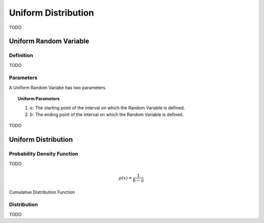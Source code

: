 .. _uniform_distribution:

====================
Uniform Distribution
====================

TODO

.. _uniform_random_variable:

Uniform Random Variable
=======================

Definition
----------

TODO

Parameters
----------

A Uniform Random Variabe has two parameters.

.. topic:: Uniform Parameters

	1. :math:`a`: The starting point of the interval on which the Random Variable is defined.

	2. :math:`b`: The ending point of the interval on which the Random Variable is defined.

TODO

.. _uniform_distribution:

Uniform Distribution
====================

Probability Density Function
----------------------------

TODO

.. math::

	\rho(x) = \frac{1}{b-a}

Cumulative Distribution Function

Distribution
------------

TODO 
